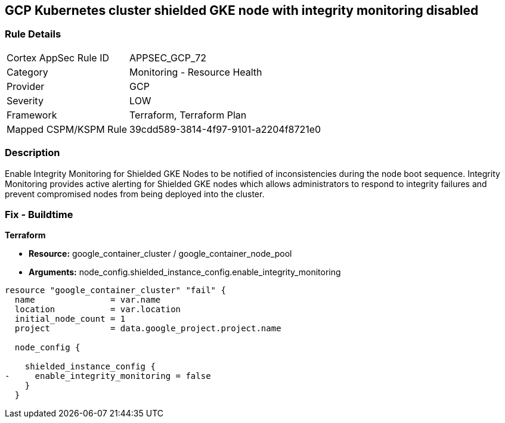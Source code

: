 == GCP Kubernetes cluster shielded GKE node with integrity monitoring disabled


=== Rule Details

[cols="1,2"]
|===
|Cortex AppSec Rule ID |APPSEC_GCP_72
|Category |Monitoring - Resource Health
|Provider |GCP
|Severity |LOW
|Framework |Terraform, Terraform Plan
|Mapped CSPM/KSPM Rule |39cdd589-3814-4f97-9101-a2204f8721e0
|===


=== Description 


Enable Integrity Monitoring for Shielded GKE Nodes to be notified of inconsistencies during the node boot sequence.
Integrity Monitoring provides active alerting for Shielded GKE nodes which allows administrators to respond to integrity failures and prevent compromised nodes from being deployed into the cluster.

=== Fix - Buildtime


*Terraform* 


* *Resource:* google_container_cluster / google_container_node_pool
* *Arguments:* node_config.shielded_instance_config.enable_integrity_monitoring


[source,go]
----
resource "google_container_cluster" "fail" {
  name               = var.name
  location           = var.location
  initial_node_count = 1
  project            = data.google_project.project.name

  node_config {

    shielded_instance_config {
-     enable_integrity_monitoring = false
    }
  }
----

